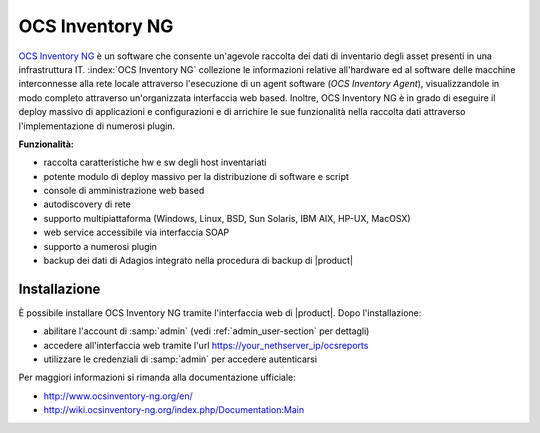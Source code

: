 ================
OCS Inventory NG
================

`OCS Inventory NG <http://www.ocsinventory-ng.org/en/>`_ è un software che consente un'agevole
raccolta dei dati di inventario degli asset presenti in una infrastruttura IT.
:index:`OCS Inventory NG` collezione le informazioni relative all'hardware ed al software delle
macchine interconnesse alla rete locale attraverso l'esecuzione di un agent software 
(*OCS Inventory Agent*), visualizzandole in modo completo attraverso un'organizzata interfaccia
web based.
Inoltre, OCS Inventory NG è in grado di eseguire il deploy massivo di applicazioni e configurazioni
e di arrichire le sue funzionalità nella raccolta dati attraverso l'implementazione di numerosi
plugin.


**Funzionalità:**

* raccolta caratteristiche hw e sw degli host inventariati
* potente modulo di deploy massivo per la distribuzione di software e script
* console di amministrazione web based
* autodiscovery di rete
* supporto multipiattaforma (Windows, Linux, BSD, Sun Solaris, IBM AIX, HP-UX, MacOSX)
* web service accessibile via interfaccia SOAP
* supporto a numerosi plugin
* backup dei dati di Adagios integrato nella procedura di backup di |product|


Installazione
=============

È possibile installare OCS Inventory NG tramite l'interfaccia web di |product|.
Dopo l'installazione:

* abilitare l'account di :samp:`admin` (vedi :ref:`admin_user-section` per dettagli)
* accedere all'interfaccia web tramite l'url https://your_nethserver_ip/ocsreports
* utilizzare le credenziali di :samp:`admin` per accedere autenticarsi

Per maggiori informazioni si rimanda alla documentazione ufficiale:

* http://www.ocsinventory-ng.org/en/
* http://wiki.ocsinventory-ng.org/index.php/Documentation:Main


